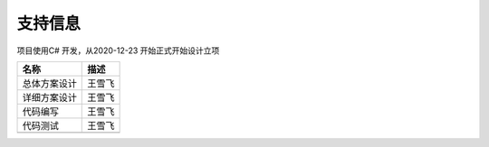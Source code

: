 =========
支持信息
=========

项目使用C# 开发，从2020-12-23 开始正式开始设计立项

+-----------------+-----------+
|名称             |描述       |
+=================+===========+
|总体方案设计     |王雪飞     |
+-----------------+-----------+
|详细方案设计     |王雪飞     |
+-----------------+-----------+
|代码编写         |王雪飞     |
+-----------------+-----------+
|代码测试         |王雪飞     |
+-----------------+-----------+
|                 |           |
+-----------------+-----------+




